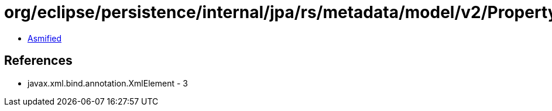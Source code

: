 = org/eclipse/persistence/internal/jpa/rs/metadata/model/v2/Property.class

 - link:Property-asmified.java[Asmified]

== References

 - javax.xml.bind.annotation.XmlElement - 3
